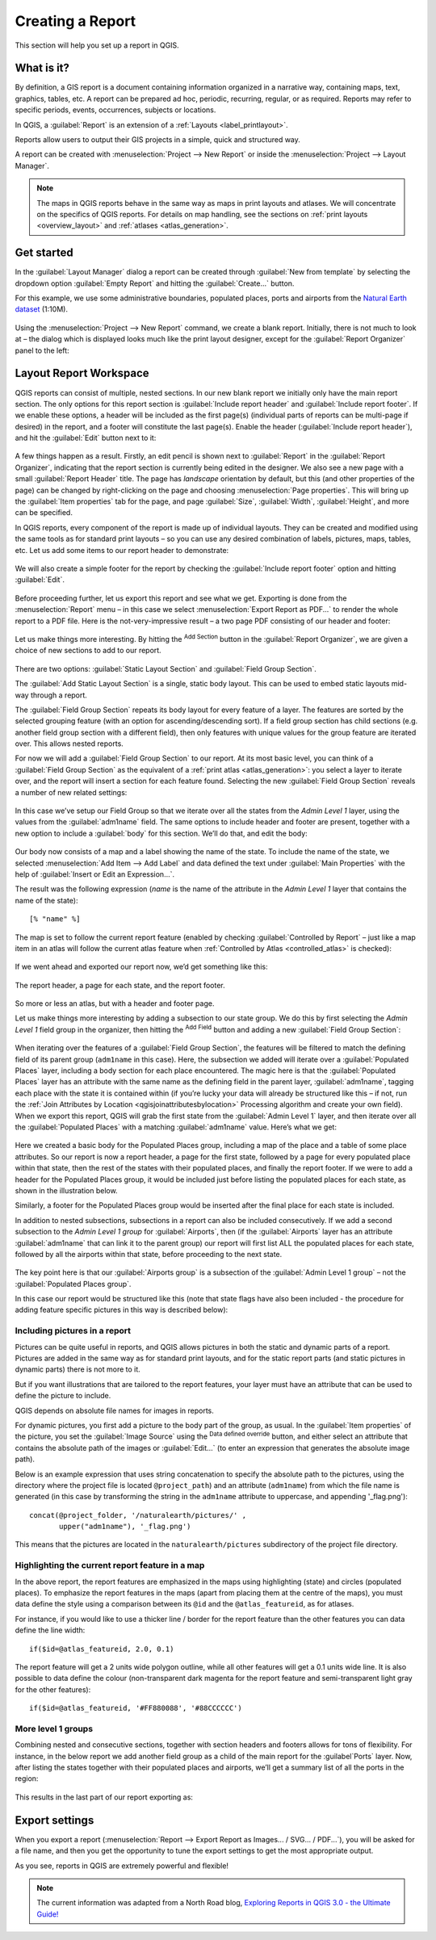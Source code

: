 .. index::
   single: Printing; Reports

.. _create-reports:

*****************
Creating a Report
*****************

.. only:: html

   .. contents::
      :local:

This section will help you set up a report in QGIS.

What is it?
===========
By definition, a GIS report is a document containing information
organized in a narrative way, containing maps, text, graphics,
tables, etc.
A report can be prepared ad hoc, periodic, recurring, regular, or
as required.
Reports may refer to specific periods, events, occurrences,
subjects or locations.

In QGIS, a :guilabel:`Report` is an extension of a
:ref:`Layouts <label_printlayout>`.

Reports allow users to output their GIS projects in a simple, quick
and structured way.

A report can be created with :menuselection:`Project --> New Report`
or inside the :menuselection:`Project --> Layout Manager`.

.. note:: The maps in QGIS reports behave in the same way as maps in
   print layouts and atlases.
   We will concentrate on the specifics of QGIS reports.
   For details on map handling, see the sections on
   :ref:`print layouts <overview_layout>` and
   :ref:`atlases <atlas_generation>`.

Get started
===========
In the :guilabel:`Layout Manager` dialog a report can be created
through :guilabel:`New from template` by selecting the dropdown
option :guilabel:`Empty Report` and hitting the
:guilabel:`Create...` button.

For this example, we use some administrative boundaries, populated
places, ports and airports from the
`Natural Earth dataset <https://www.naturalearthdata.com/downloads/>`_ (1:10M).

.. figure:: img/project-1.png
   :align: center

Using the :menuselection:`Project --> New Report` command, we create a
blank report.
Initially, there is not much to look at – the dialog which is displayed
looks much like the print layout designer, except for the
:guilabel:`Report Organizer` panel to the left:

.. figure:: img/report-2.png
   :align: center

Layout Report Workspace
=======================

QGIS reports can consist of multiple, nested sections.
In our new blank report we initially only have the main report
section.
The only options for this report section is
:guilabel:`Include report header` and
:guilabel:`Include report footer`.
If we enable these options, a header will be included as the first
page(s) (individual parts of reports can be multi-page if desired) in
the report, and a footer will constitute the last page(s).
Enable the header (:guilabel:`Include report header`), and hit the
:guilabel:`Edit` button next to it:

.. figure:: img/report_header.png
  :align: center

A few things happen as a result. Firstly, an edit pencil is shown
next to :guilabel:`Report` in the :guilabel:`Report Organizer`,
indicating that the report section is currently being edited in
the designer.
We also see a new page with a small :guilabel:`Report Header` title.
The page has *landscape* orientation by default, but this (and
other properties of the page) can be changed by right-clicking on
the page and choosing :menuselection:`Page properties`.
This will bring up the :guilabel:`Item properties` tab for the page,
and page :guilabel:`Size`, :guilabel:`Width`, :guilabel:`Height`, and
more can be specified.

In QGIS reports, every component of the report is made up of
individual layouts.
They can be created and modified using the same tools
as for standard print layouts – so you can use any desired
combination of labels, pictures, maps, tables, etc.
Let us add some items to our report header to demonstrate:

.. figure:: img/header.png
   :align: center

We will also create a simple footer for the report by checking the
:guilabel:`Include report footer` option and hitting :guilabel:`Edit`.

.. figure:: img/footer.png
   :align: center

Before proceeding further, let us export this report and see what
we get.
Exporting is done from the :menuselection:`Report` menu – in this case
we select :menuselection:`Export Report as PDF...` to render the whole
report to a PDF file.
Here is the not-very-impressive result – a two page PDF consisting of
our header and footer:

.. figure:: img/headerfooter.png
   :align: center

Let us make things more interesting.
By hitting the |signPlus| :sup:`Add Section` button in the
:guilabel:`Report Organizer`, we are given a choice of new sections to
add to our report.

.. figure:: img/add_section.png
   :align: center

There are two options: :guilabel:`Static Layout Section` and
:guilabel:`Field Group Section`.

The :guilabel:`Add Static Layout Section` is a single, static body
layout.
This can be used to embed static layouts mid-way through a report.

The :guilabel:`Field Group Section` repeats its body layout for every
feature of a layer.
The features are sorted by the selected grouping feature (with an
option for ascending/descending sort).
If a field group section has child sections (e.g. another field group
section with a different field), then only features with unique values
for the group feature are iterated over.
This allows nested reports.

For now we will add a :guilabel:`Field Group Section` to our report.
At its most basic level, you can think of a
:guilabel:`Field Group Section` as the equivalent of a
:ref:`print atlas <atlas_generation>`:
you select a layer to iterate over, and the report will insert a
section for each feature found.
Selecting the new :guilabel:`Field Group Section` reveals a number of
new related settings:

.. figure:: img/field_group.png
   :align: center

In this case we’ve setup our Field Group so that we iterate over all
the states from the `Admin Level 1` layer, using the values
from the :guilabel:`adm1name` field.
The same options to include header and footer are present, together
with a new option to include a :guilabel:`body` for this section.
We’ll do that, and edit the body:

.. figure:: img/edit_group_body.png
   :align: center

Our body now consists of a map and a label showing the name of the
state.
To include the name of the state, we selected
:menuselection:`Add Item --> Add Label` and data defined the text under :guilabel:`Main Properties` with the help of
:guilabel:`Insert or Edit an Expression...`.

The result was the following expression (`name` is the name
of the attribute in the `Admin Level 1` layer that contains the
name of the state)::

    [% "name" %]

The map is set to follow the current report feature (enabled by
checking :guilabel:`Controlled by Report` – just like a map item in
an atlas will follow the current atlas feature when
:ref:`Controlled by Atlas <controlled_atlas>` is checked):

.. figure:: img/controlledbyreport.png
   :align: center

If we went ahead and exported our report now, we’d get something like
this:

.. figure:: img/report1.png
   :align: center
   :width: 100%

   The report header, a page for each state, and the report footer.

So more or less an atlas, but with a header and footer page.

Let us make things more interesting by adding a subsection to our
state group.
We do this by first selecting the *Admin Level 1* field group in the
organizer, then hitting the |signPlus| :sup:`Add Field` button
and adding a new :guilabel:`Field Group Section`:

.. figure:: img/subsection.png
   :align: center

When iterating over the features of a :guilabel:`Field Group Section`,
the features will be filtered to match the defining field of its parent
group (``adm1name`` in this case).
Here, the subsection we added will iterate over a
:guilabel:`Populated Places` layer, including a body section for each
place encountered.
The magic here is that the :guilabel:`Populated Places` layer has an
attribute with the same name as the defining field in the parent layer,
:guilabel:`adm1name`, tagging each place with the state it is contained
within (if you’re lucky your data will already be structured like this
– if not, run the
:ref:`Join Attributes by Location <qgisjoinattributesbylocation>`
Processing algorithm and create your own field).
When we export this report, QGIS will grab the first state from the
:guilabel:`Admin Level 1` layer, and then iterate over all the
:guilabel:`Populated Places` with a matching :guilabel:`adm1name` value.
Here’s what we get:

.. figure:: img/report3.png
   :align: center
   :width: 100%

Here we created a basic body for the Populated Places group,
including a map of the place and a table of some place attributes.
So our report is now a report header, a page for the first state,
followed by a page for every populated place within that state, then
the rest of the states with their populated places, and finally the
report footer.
If we were to add a header for the Populated Places group, it would be
included just before listing the populated places for each state,
as shown in the illustration below.

Similarly, a footer for the Populated Places group would be inserted
after the final place for each state is included.

In addition to nested subsections, subsections in a report can also
be included consecutively.
If we add a second subsection to the `Admin Level 1 group` for
:guilabel:`Airports`, then (if the :guilabel:`Airports` layer has an
attribute :guilabel:`adm1name` that can link it to the parent group)
our report will first list ALL the populated places for each state,
followed by all the airports within that state, before proceeding to
the next state.

.. figure:: img/report_consec.png
   :align: center

The key point here is that our :guilabel:`Airports group` is a
subsection of the :guilabel:`Admin Level 1 group` – not the
:guilabel:`Populated Places group`.

In this case our report would be structured like this (note that
state flags have also been included - the procedure for adding
feature specific pictures in this way is described below):

.. figure:: img/report_all_img.png
   :align: center

Including pictures in a report
------------------------------

Pictures can be quite useful in reports, and QGIS allows
pictures in both the static and dynamic parts of a report.
Pictures are added in the same way as for standard print layouts,
and for the static report parts (and static pictures in dynamic
parts) there is not more to it.

But if you want illustrations that are tailored to the report
features, your layer must have an attribute that can be used
to define the picture to include.

QGIS depends on absolute file names for images in reports.

For dynamic pictures, you first add a picture to the body part
of the group, as usual.
In the :guilabel:`Item properties` of the picture, you set the
:guilabel:`Image Source` using the
|dataDefined| :sup:`Data defined override` button, and either
select an attribute that contains the absolute path of the
images or :guilabel:`Edit...` (to enter an expression that
generates the absolute image path).

Below is an example expression that uses string concatenation to
specify the absolute path to the pictures, using the directory
where the project file is located ``@project_path``) and an
attribute (``adm1name``) from which the file name is generated
(in this case by transforming the string in the ``adm1name``
attribute to uppercase, and appending '_flag.png')::

    concat(@project_folder, '/naturalearth/pictures/' ,
           upper("adm1name"), '_flag.png')

This means that the pictures are located in the
``naturalearth/pictures`` subdirectory of the project file directory.


.. figure:: img/report_dynamic_picture.png
   :align: center


Highlighting the current report feature in a map
------------------------------------------------

In the above report, the report features are emphasized in the
maps using highlighting (state) and circles (populated places).
To emphasize the report features in the maps (apart from placing
them at the centre of the maps), you must data define the style using
a comparison between its ``@id`` and the ``@atlas_featureid``, as
for atlases.

For instance, if you would like to use a thicker line / border
for the report feature than the other features you can data define
the line width::

    if($id=@atlas_featureid, 2.0, 0.1)

The report feature will get a 2 units wide polygon outline, while
all other features will get a 0.1 units wide line.
It is also possible to data define the colour (non-transparent dark
magenta for the report feature and semi-transparent light gray for
the other features)::

    if($id=@atlas_featureid, '#FF880088', '#88CCCCCC')

More level 1 groups
-------------------

Combining nested and consecutive sections, together with section
headers and footers allows for tons of flexibility.
For instance, in the below report we add another field group as a
child of the main report for the :guilabel`Ports` layer.
Now, after listing the states together with their populated places
and airports, we’ll get a summary list of all the ports in the
region:

.. figure:: img/report_flex.png
   :align: center

This results in the last part of our report exporting as:

.. figure:: img/ports.png
   :align: center

Export settings
===============

When you export a report
(:menuselection:`Report --> Export Report as Images... / SVG... / PDF...`),
you will be asked for a file name, and then you get the opportunity
to tune the export settings to get the most appropriate output.

As you see, reports in QGIS are extremely powerful and flexible!

.. note::
   The current information was adapted from a North Road blog,
   `Exploring Reports in QGIS 3.0 - the Ultimate Guide!
   <https://north-road.com/2018/01/23/exploring-reports-in-qgis-3-0-the-ultimate-guide>`_


.. Substitutions definitions - AVOID EDITING PAST THIS LINE
   This will be automatically updated by the find_set_subst.py script.
   If you need to create a new substitution manually,
   please add it also to the substitutions.txt file in the
   source folder.

.. |dataDefined| image:: /static/common/mIconDataDefine.png
   :width: 1.5em
.. |signPlus| image:: /static/common/symbologyAdd.png
   :width: 1.5em
